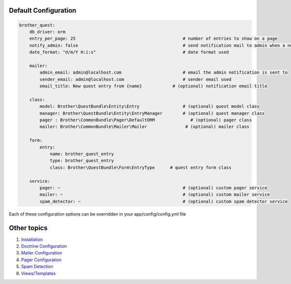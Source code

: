 Default Configuration
=====================

.. code-block:: yml

    brother_quest:
        db_driver: orm
        entry_per_page: 25                                          # number of entries to show on a page
        notify_admin: false                                         # send notification mail to admin when a new entry is saved
        date_format: "d/m/Y H:i:s"                                  # date format used

        mailer:
            admin_email: admin@localhost.com                        # email the admin notification is sent to
            sender_email: admin@localhost.com                       # sender email used
            email_title: New quest entry from {name}            # (optional) notification email title

        class:
            model: Brother\QuestBundle\Entity\Entry                 # (optional) quest model class
            manager: Brother\QuestBundle\Entity\EntryManager        # (optional) quest manager class
            pager : Brother\CommonBundle\Pager\DefaultORM              # (optional) pager class
            mailer: Brother\CommonBundle\Mailer\Mailer               # (optional) mailer class

        form:
            entry:
                name: brother_quest_entry
                type: brother_quest_entry
                class: Brother\QuestBundle\Form\EntryType      # quest entry form class

        service:
            pager: ~                                                # (optional) custom pager service
            mailer: ~                                               # (optional) custom mailer service
            spam_detector: ~                                        # (optional) custom spam detector service


Each of these configuration options can be overridden in your app/config/config.yml file


Other topics
============

#. `Installation`_

#. `Doctrine Configuration`_

#. `Mailer Configuration`_

#. `Pager Configuration`_

#. `Spam Detection`_

#. `Views/Templates`_

.. _Installation: Resources/doc/index.rst
.. _Doctrine Configuration: Resources/doc/doctrine.rst
.. _Mailer Configuration: Resources/doc/mailer.rst
.. _Pager Configuration: Resources/doc/pager.rst
.. _`Spam Detection`: Resources/doc/spam_detection.rst
.. _`Views/Templates`: Resources/doc/views.rst
.. _`Quest Administration`: Resources/doc/admin.rst
